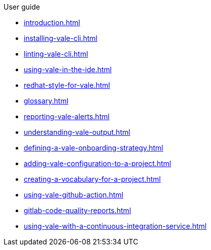.User guide

* xref:introduction.adoc[]
* xref:installing-vale-cli.adoc[]
* xref:linting-vale-cli.adoc[]
* xref:using-vale-in-the-ide.adoc[]
* xref:redhat-style-for-vale.adoc[]
* xref:glossary.adoc[]
* xref:reporting-vale-alerts.adoc[]
* xref:understanding-vale-output.adoc[]
* xref:defining-a-vale-onboarding-strategy.adoc[]
* xref:adding-vale-configuration-to-a-project.adoc[]
* xref:creating-a-vocabulary-for-a-project.adoc[]
* xref:using-vale-github-action.adoc[]
* xref:gitlab-code-quality-reports.adoc[]
* xref:using-vale-with-a-continuous-integration-service.adoc[]
